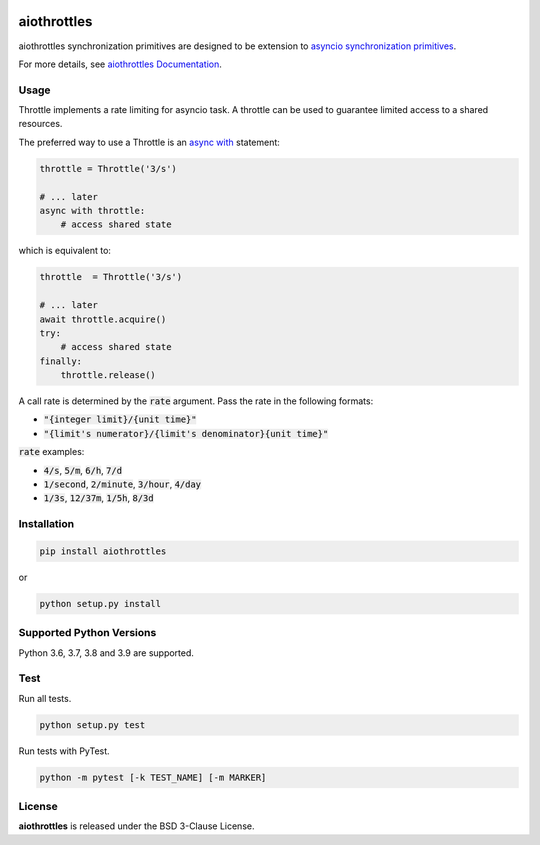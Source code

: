 .. image:: https://img.shields.io/badge/license-BSD-blue.svg
    :target: https://github.com/KonstantinTogoi/aiothrottles/blob/master/LICENSE

.. image:: https://img.shields.io/pypi/v/aiothrottles.svg
    :target: https://pypi.python.org/pypi/aiothrottles

.. image:: https://img.shields.io/pypi/pyversions/aiothrottles.svg
    :target: https://pypi.python.org/pypi/aiothrottles

.. image:: https://readthedocs.org/projects/aiothrottles/badge/?version=latest
    :target: https://aiothrottles.readthedocs.io/en/latest/

.. index-start-marker1

aiothrottles
============

aiothrottles synchronization primitives are designed to be extension to
`asyncio synchronization primitives <https://docs.python.org/3/library/asyncio-sync.html>`__.

For more details, see `aiothrottles Documentation <https://konstantintogoi.github.io/aiothrottles>`_.

Usage
-----

Throttle implements a rate limiting for asyncio task.
A throttle can be used to guarantee limited access to a shared resources.

The preferred way to use a Throttle is an
`async with <https://docs.python.org/3/reference/compound_stmts.html#async-with>`__ statement:

.. code-block:: python

    throttle = Throttle('3/s')

    # ... later
    async with throttle:
        # access shared state

which is equivalent to:

.. code-block:: python

    throttle  = Throttle('3/s')

    # ... later
    await throttle.acquire()
    try:
        # access shared state
    finally:
        throttle.release()

A call rate is determined by the :code:`rate` argument.
Pass the rate in the following formats:

* :code:`"{integer limit}/{unit time}"`
* :code:`"{limit's numerator}/{limit's denominator}{unit time}"`

:code:`rate` examples:

* :code:`4/s`, :code:`5/m`, :code:`6/h`, :code:`7/d`
* :code:`1/second`, :code:`2/minute`, :code:`3/hour`, :code:`4/day`
* :code:`1/3s`, :code:`12/37m`, :code:`1/5h`, :code:`8/3d`

Installation
------------

.. code-block:: shell

    pip install aiothrottles

or

.. code-block:: shell

    python setup.py install

Supported Python Versions
-------------------------

Python 3.6, 3.7, 3.8 and 3.9 are supported.

.. index-end-marker1

Test
----

Run all tests.

.. code-block:: shell

    python setup.py test

Run tests with PyTest.

.. code-block:: shell

    python -m pytest [-k TEST_NAME] [-m MARKER]

License
-------

**aiothrottles** is released under the BSD 3-Clause License.
